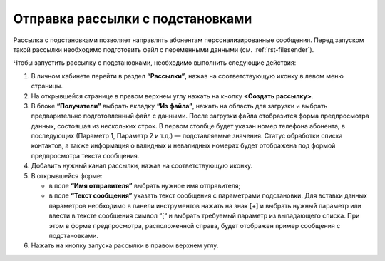 
Отправка рассылки с подстановками
======================================

Рассылка с подстановками позволяет направлять абонентам персонализированные сообщения. Перед запуском такой рассылки необходимо подготовить файл с переменными данными (см. :ref:`rst-filesender`).

Чтобы запустить рассылку с подстановками, необходимо выполнить следующие действия:
 
1. В личном кабинете перейти в раздел **“Рассылки”**, нажав на соответствующую иконку в левом меню страницы.

2. На открывшейся странице в правом верхнем углу нажать на кнопку **<Создать рассылку>**.
 
3. В блоке **“Получатели”** выбрать вкладку **“Из файла”**, нажать на область для загрузки и выбрать предварительно подготовленный файл с данными. После загрузки файла отобразится форма предпросмотра данных, состоящая из нескольких строк. В первом столбце будет указан номер телефона абонента, в последующих (Параметр 1, Параметр 2 и т.д.) — подставляемые значения. Статус обработки списка контактов, а также информация о валидных и невалидных номерах будет отображена под формой предпросмотра текста сообщения.
 
4. Добавить нужный канал рассылки, нажав на соответствующую иконку.
 
5. В открывшейся форме:

   * в поле **“Имя отправителя”** выбрать нужное имя отправителя;
 
   * в поле **“Текст сообщения”** указать текст сообщения с параметрами подстановки. Для вставки данных параметров необходимо в панели инструментов нажать на знак [+] и выбрать нужный параметр или ввести в тексте сообщения символ “[“ и выбрать требуемый параметр из выпадающего списка. При этом в форме предпросмотра, расположенной справа, будет отображен пример сообщения с подстановками.

6. Нажать на кнопку запуска рассылки в правом верхнем углу.
 
.. image:: media/substitutions2.gif
 
 

